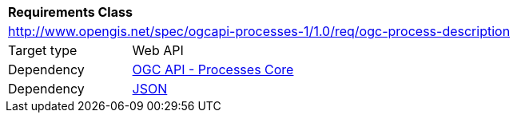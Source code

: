 [[rc_ogc-process-description]]
[cols="1,4",width="90%"]
|===
2+|*Requirements Class*
2+|http://www.opengis.net/spec/ogcapi-processes-1/1.0/req/ogc-process-description
|Target type |Web API
|Dependency |<<rc_core,OGC API - Processes Core>>
|Dependency |<<JSON,JSON>>
|===
